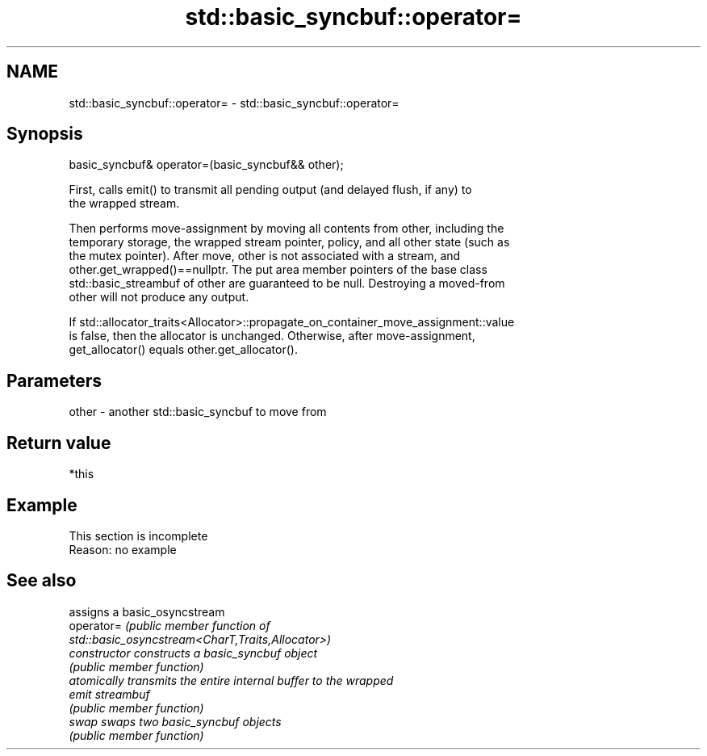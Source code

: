 .TH std::basic_syncbuf::operator= 3 "2022.07.31" "http://cppreference.com" "C++ Standard Libary"
.SH NAME
std::basic_syncbuf::operator= \- std::basic_syncbuf::operator=

.SH Synopsis
   basic_syncbuf& operator=(basic_syncbuf&& other);

   First, calls emit() to transmit all pending output (and delayed flush, if any) to
   the wrapped stream.

   Then performs move-assignment by moving all contents from other, including the
   temporary storage, the wrapped stream pointer, policy, and all other state (such as
   the mutex pointer). After move, other is not associated with a stream, and
   other.get_wrapped()==nullptr. The put area member pointers of the base class
   std::basic_streambuf of other are guaranteed to be null. Destroying a moved-from
   other will not produce any output.

   If std::allocator_traits<Allocator>::propagate_on_container_move_assignment::value
   is false, then the allocator is unchanged. Otherwise, after move-assignment,
   get_allocator() equals other.get_allocator().

.SH Parameters

   other - another std::basic_syncbuf to move from

.SH Return value

   *this

.SH Example

    This section is incomplete
    Reason: no example

.SH See also

                 assigns a basic_osyncstream
   operator=     \fI\fI(public member\fP function of\fP
                 std::basic_osyncstream<CharT,Traits,Allocator>)
   constructor   constructs a basic_syncbuf object
                 \fI(public member function)\fP
                 atomically transmits the entire internal buffer to the wrapped
   emit          streambuf
                 \fI(public member function)\fP
   swap          swaps two basic_syncbuf objects
                 \fI(public member function)\fP
